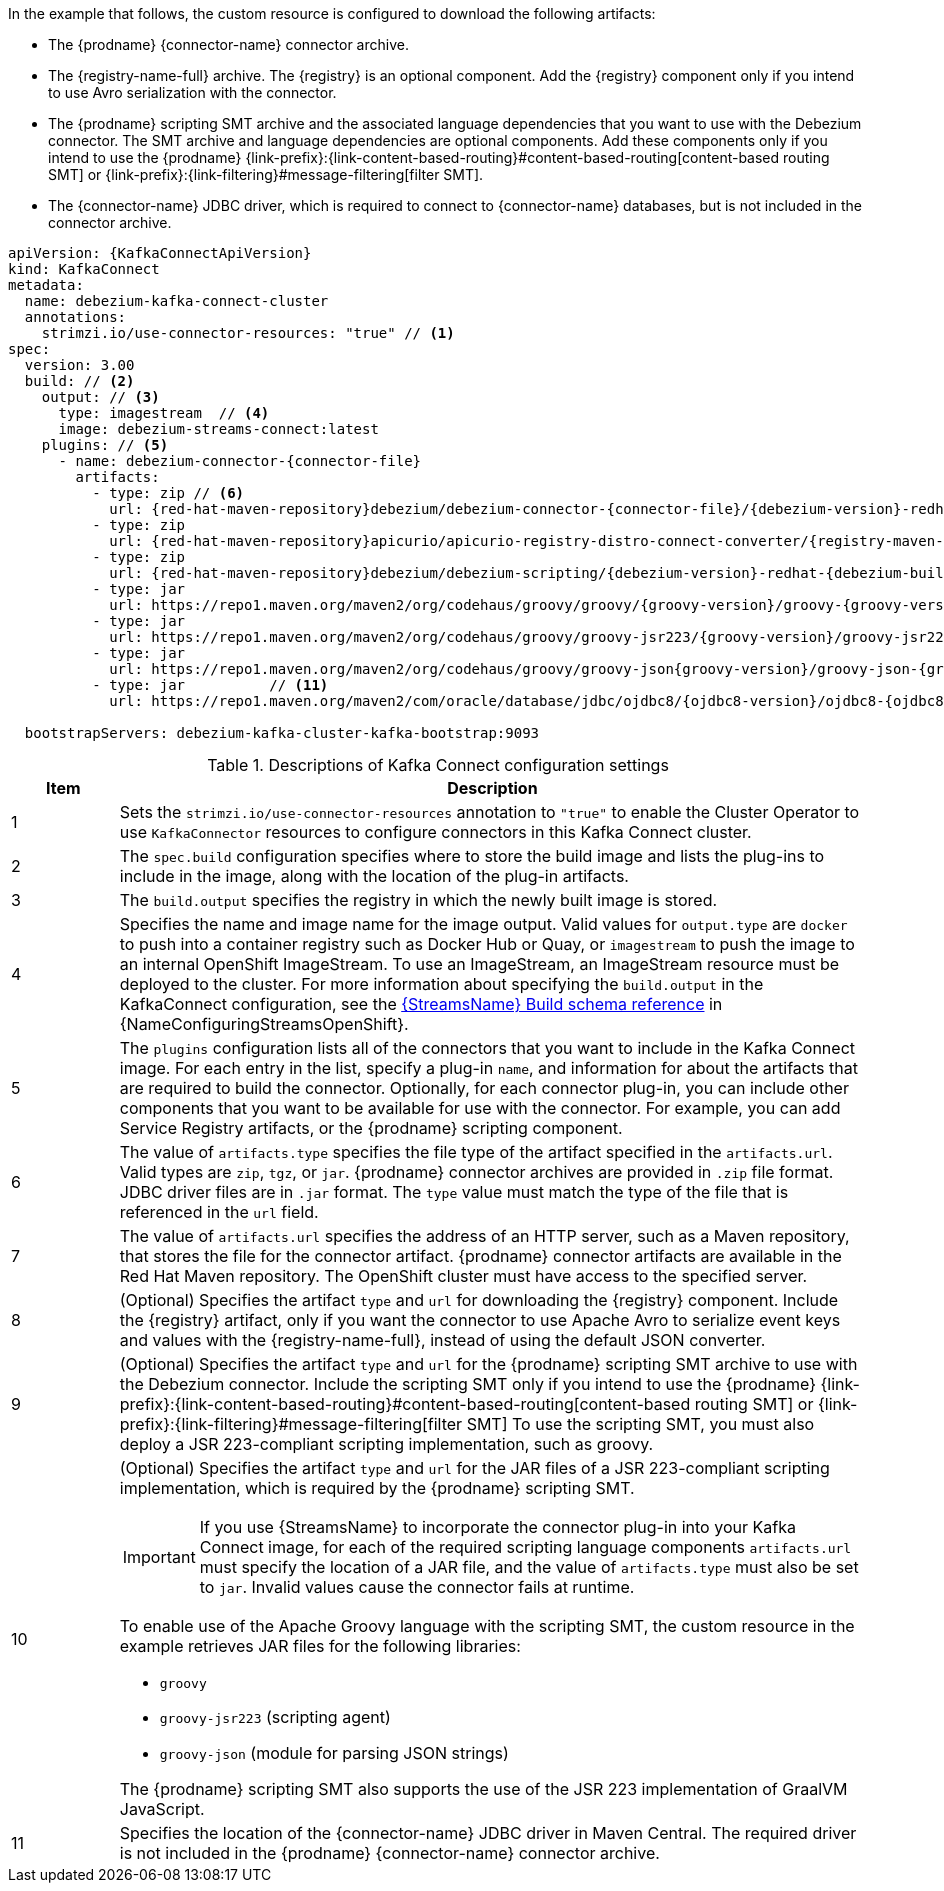In the example that follows, the custom resource is configured to download the following artifacts:

* The {prodname} {connector-name} connector archive.
* The {registry-name-full} archive. The {registry} is an optional component.
Add the {registry} component only if you intend to use Avro serialization with the connector.
* The {prodname} scripting SMT archive and the associated language dependencies that you want to use with the Debezium connector.
The SMT archive and language dependencies are optional components.
Add these components only if you intend to use the {prodname} {link-prefix}:{link-content-based-routing}#content-based-routing[content-based routing SMT] or {link-prefix}:{link-filtering}#message-filtering[filter SMT].
* The {connector-name} JDBC driver, which is required to connect to {connector-name} databases, but is not included in the connector archive.

[source%nowrap,yaml,subs="+attributes,+quotes"]
----
apiVersion: {KafkaConnectApiVersion}
kind: KafkaConnect
metadata:
  name: debezium-kafka-connect-cluster
  annotations:
    strimzi.io/use-connector-resources: "true" // <1>
spec:
  version: 3.00
  build: // <2>
    output: // <3>
      type: imagestream  // <4>
      image: debezium-streams-connect:latest
    plugins: // <5>
      - name: debezium-connector-{connector-file}
        artifacts:
          - type: zip // <6>
            url: {red-hat-maven-repository}debezium/debezium-connector-{connector-file}/{debezium-version}-redhat-{debezium-build-number}/debezium-connector-{connector-file}-{debezium-version}-redhat-{debezium-build-number}-plugin.zip  // <7>
          - type: zip
            url: {red-hat-maven-repository}apicurio/apicurio-registry-distro-connect-converter/{registry-maven-version}-redhat-__<build-number>__/apicurio-registry-distro-connect-converter-{registry-maven-version}-redhat-__<build-number>__.zip  // <8>
          - type: zip
            url: {red-hat-maven-repository}debezium/debezium-scripting/{debezium-version}-redhat-{debezium-build-number}/debezium-scripting-{debezium-version}-redhat-{debezium-build-number}.zip // <9>
          - type: jar
            url: https://repo1.maven.org/maven2/org/codehaus/groovy/groovy/{groovy-version}/groovy-{groovy-version}.jar  // <10>
          - type: jar
            url: https://repo1.maven.org/maven2/org/codehaus/groovy/groovy-jsr223/{groovy-version}/groovy-jsr223-{groovy-version}.jar
          - type: jar
            url: https://repo1.maven.org/maven2/org/codehaus/groovy/groovy-json{groovy-version}/groovy-json-{groovy-version}.jar
          - type: jar          // <11>
            url: https://repo1.maven.org/maven2/com/oracle/database/jdbc/ojdbc8/{ojdbc8-version}/ojdbc8-{ojdbc8-version}.jar

  bootstrapServers: debezium-kafka-cluster-kafka-bootstrap:9093
----
.Descriptions of Kafka Connect configuration settings
[cols="1,7",options="header",subs="+attributes"]
|===
|Item |Description

|1
| Sets the `strimzi.io/use-connector-resources` annotation to `"true"` to enable the Cluster Operator to use `KafkaConnector` resources to configure connectors in this Kafka Connect cluster.

|2
|The `spec.build` configuration specifies where to store the build image and lists the plug-ins to include in the image, along with the location of the plug-in artifacts.

|3
|The `build.output` specifies the registry in which the newly built image is stored.

|4
|Specifies the name and image name for the image output.
Valid values for `output.type` are `docker` to push into a container registry such as Docker Hub or Quay, or `imagestream` to push the image to an internal OpenShift ImageStream.
To use an ImageStream, an ImageStream resource must be deployed to the cluster.
For more information about specifying the `build.output` in the KafkaConnect configuration, see the link:{LinkConfiguringStreamsOpenShift}#type-Build-reference[{StreamsName} Build schema reference] in {NameConfiguringStreamsOpenShift}.

|5
|The `plugins` configuration lists all of the connectors that you want to include in the Kafka Connect image.
For each entry in the list, specify a plug-in `name`, and information for about the artifacts that are required to build the connector.
Optionally, for each connector plug-in, you can include other components that you want to be available for use with the connector.
For example, you can add Service Registry artifacts, or the {prodname} scripting component.

|6
|The value of `artifacts.type` specifies the file type of the artifact specified in the `artifacts.url`.
Valid types are `zip`, `tgz`, or `jar`.
{prodname} connector archives are provided in `.zip` file format.
JDBC driver files are in `.jar` format.
The `type` value must match the type of the file that is referenced in the `url` field.

|7
|The value of `artifacts.url` specifies the address of an HTTP server, such as a Maven repository, that stores the file for the connector artifact.
{prodname} connector artifacts are available in the Red Hat Maven repository.
The OpenShift cluster must have access to the specified server.

|8
|(Optional) Specifies the artifact `type` and `url` for downloading the {registry} component.
Include the {registry} artifact, only if you want the connector to use Apache Avro to serialize event keys and values with the {registry-name-full}, instead of using the default JSON converter.

|9
|(Optional) Specifies the artifact `type` and `url` for the {prodname} scripting SMT archive to use with the Debezium connector.
Include the scripting SMT only if you intend to use the {prodname} {link-prefix}:{link-content-based-routing}#content-based-routing[content-based routing SMT] or {link-prefix}:{link-filtering}#message-filtering[filter SMT]
To use the scripting SMT, you must also deploy a JSR 223-compliant scripting implementation, such as groovy.

|10
a|(Optional) Specifies the artifact `type` and `url` for the JAR files of a JSR 223-compliant scripting implementation, which is required by the {prodname} scripting SMT.

[IMPORTANT]
====
If you use {StreamsName} to incorporate the connector plug-in into your Kafka Connect image, for each of the required scripting language components `artifacts.url` must specify the location of a JAR file,
and the value of `artifacts.type` must also be set to `jar`.
Invalid values cause the connector fails at runtime.
====

To enable use of the Apache Groovy language with the scripting SMT, the custom resource in the example retrieves JAR files for the following libraries:

- `groovy`
- `groovy-jsr223` (scripting agent)
- `groovy-json` (module for parsing JSON strings)

The {prodname} scripting SMT also supports the use of the JSR 223 implementation of GraalVM JavaScript.

|11
|Specifies the location of the {connector-name} JDBC driver in Maven Central.
The required driver is not included in the {prodname} {connector-name} connector archive.

|===
=====================================================================
